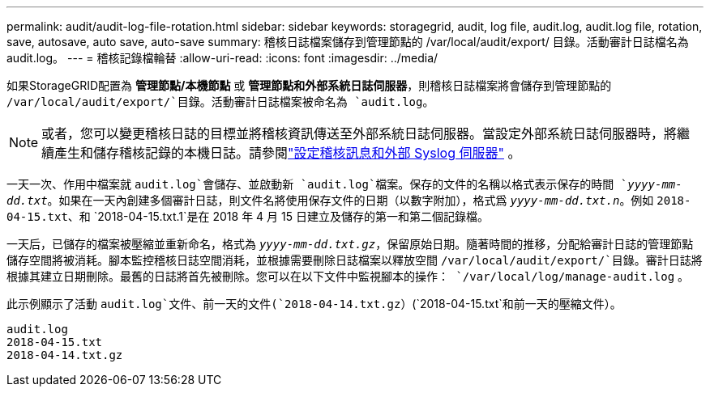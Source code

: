---
permalink: audit/audit-log-file-rotation.html 
sidebar: sidebar 
keywords: storagegrid, audit, log file, audit.log, audit.log file, rotation, save, autosave, auto save, auto-save 
summary: 稽核日誌檔案儲存到管理節點的 /var/local/audit/export/ 目錄。活動審計日誌檔名為 audit.log。 
---
= 稽核記錄檔輪替
:allow-uri-read: 
:icons: font
:imagesdir: ../media/


[role="lead"]
如果StorageGRID配置為 *管理節點/本機節點* 或 *管理節點和外部系統日誌伺服器*，則稽核日誌檔案將會儲存到管理節點的 `/var/local/audit/export/`目錄。活動審計日誌檔案被命名為 `audit.log`。


NOTE: 或者，您可以變更稽核日誌的目標並將稽核資訊傳送至外部系統日誌伺服器。當設定外部系統日誌伺服器時，將繼續產生和儲存稽核記錄的本機日誌。請參閱link:../monitor/configure-audit-messages.html["設定稽核訊息和外部 Syslog 伺服器"] 。

一天一次、作用中檔案就 `audit.log`會儲存、並啟動新 `audit.log`檔案。保存的文件的名稱以格式表示保存的時間 `_yyyy-mm-dd.txt_`。如果在一天內創建多個審計日誌，則文件名將使用保存文件的日期（以數字附加），格式爲 `_yyyy-mm-dd.txt.n_`。例如 `2018-04-15.txt`、和 `2018-04-15.txt.1`是在 2018 年 4 月 15 日建立及儲存的第一和第二個記錄檔。

一天后，已儲存的檔案被壓縮並重新命名，格式為 `_yyyy-mm-dd.txt.gz_`，保留原始日期。隨著時間的推移，分配給審計日誌的管理節點儲存空間將被消耗。腳本監控稽核日誌空間消耗，並根據需要刪除日誌檔案以釋放空間 `/var/local/audit/export/`目錄。審計日誌將根據其建立日期刪除。最舊的日誌將首先被刪除。您可以在以下文件中監視腳本的操作： `/var/local/log/manage-audit.log` 。

此示例顯示了活動 `audit.log`文件、前一天的文件(`2018-04-14.txt.gz`）(`2018-04-15.txt`和前一天的壓縮文件）。

[listing]
----
audit.log
2018-04-15.txt
2018-04-14.txt.gz
----